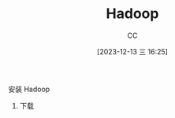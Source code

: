 :PROPERTIES:
:ID:       1D4260CE-ADF0-41D1-A392-66BB2DE71F8F
:END:
#+TITLE: Hadoop
#+AUTHOR: CC
#+DATE: [2023-12-13 三 16:25]
#+HUGO_BASE_DIR: ../
#+HUGO_SECTION: notes

#+HUGO_TAGS: 
#+HUGO_CATEGORIES:
#+HUGO_CUSTOM_FRONT_MATTER: :toc true

#+HUGO_DRAFT: true
#+HUGO_SLUG: hadoop-deployment

安装 Hadoop

1. 下载
